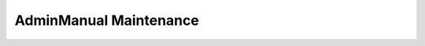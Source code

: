 

.. _FRED-AdminManual-Maintenance:

AdminManual Maintenance
=======================

.. only:: mode_structure

   **Sources:** IVIEW + translate

   **Chapter outline:**

   * Postgresql database
      * backup (regular security backup - postgresql documentation)
      * regular vacuum (check postgresql documentation)
   * Regular cleanup to keep the size of system low
      * Syslog log rotate
      * Content of /var/lib/pyfred/* (managed files)
      * Logger database content archivation (archivation of old partitions)



